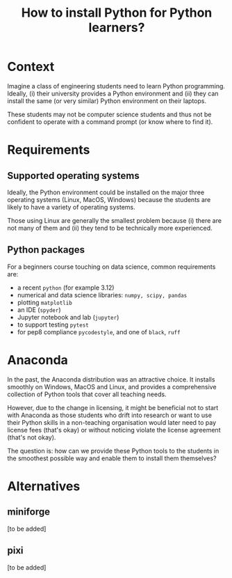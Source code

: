 #+TITLE: How to install Python for Python learners?

* Context

Imagine a class of engineering students need to learn Python programming.
Ideally, (i) their university provides a Python environment and (ii) they can
install the same (or very similar) Python environment on their laptops.

These students may not be computer science students and thus not be confident to
operate with a command prompt (or know where to find it).


* Requirements

** Supported operating systems
Ideally, the Python environment could be installed on the major three operating
systems (Linux, MacOS, Windows) because the students are likely to have a
variety of operating systems.

Those using Linux are generally the smallest problem because (i) there are not
many of them and (ii) they tend to be technically more experienced.

** Python packages

For a beginners course touching on data science, common requirements are:

- a recent ~python~ (for example 3.12)
- numerical and data science libraries: ~numpy, scipy, pandas~
- plotting ~matplotlib~
- an IDE (~spyder~)
- Jupyter notebook and lab (~jupyter~)
- to support testing ~pytest~
- for pep8 compliance ~pycodestyle~, and one of ~black~, ~ruff~ 

* Anaconda

In the past, the Anaconda distribution was an attractive choice. It installs
smoothly on Windows, MacOS and Linux, and provides a comprehensive collection of
Python tools that cover all teaching needs.

However, due to the change in licensing, it might be beneficial not to start
with Anaconda as those students who drift into research or want to use their
Python skills in a non-teaching organisation would later need to pay license
fees (that's okay) or without noticing violate the license agreement (that's not
okay).

The question is: how can we provide these Python tools to the students in the
smoothest possible way and enable them to install them themselves?

* Alternatives

** miniforge
[to be added]
** pixi
[to be added]

